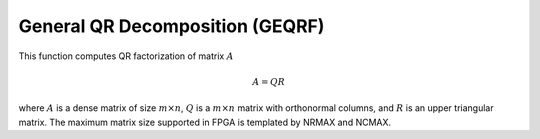 
.. 
   Copyright 2019 Xilinx, Inc.
  
   Licensed under the Apache License, Version 2.0 (the "License");
   you may not use this file except in compliance with the License.
   You may obtain a copy of the License at
  
       http://www.apache.org/licenses/LICENSE-2.0
  
   Unless required by applicable law or agreed to in writing, software
   distributed under the License is distributed on an "AS IS" BASIS,
   WITHOUT WARRANTIES OR CONDITIONS OF ANY KIND, either express or implied.
   See the License for the specific language governing permissions and
   limitations under the License.

.. meta::
   :keywords: GEQRF
   :description: This function solves a system of linear equation with triangular coefficient matrix along with multiple right-hand side vector.
   :xlnxdocumentclass: Document
   :xlnxdocumenttype: Tutorials

*******************************************************
General QR Decomposition (GEQRF)
*******************************************************

This function computes QR factorization of matrix :math:`A`

.. math::
            A = Q R

where :math:`A` is a dense matrix of size :math:`m \times n`, :math:`Q` is a :math:`m \times n` matrix with orthonormal columns, and :math:`R` is an
upper triangular matrix.
The maximum matrix size supported in FPGA is templated by NRMAX and NCMAX.
